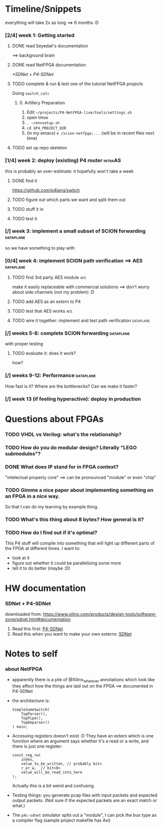 * Timeline/Snippets
  everything will take 2x as long ==> 6 months :D
*** [2/4] week 1: Getting started
***** DONE read Seyedali's documentation
      CLOSED: [2019-01-20 Sun 12:07]
      ==> background brain
***** DONE read NetFPGA documentation
      CLOSED: [2019-01-22 Tue 11:32]
      [[*SDNet + P4-SDNet]]
***** TODO complete & run & test one of the tutorial NetFPGA projects
      Doing =switch_calc=
******* 0. Artillery Preparation
         1. Edit ~~/projects/P4-NetFPGA-live/tools/settings.sh~
         2. open tmux
         3. ~. ~/envsetup.sh~
         4. ~cd $P4_PROJECT_DIR~
         5. (in my emacs) ~e /scion-netfpga:...~ (will be in recent files next time)

***** TODO set up repo skeleton
*** [1/4] week 2: deploy (existing) P4 router                       :intraAS:
    this is probably an over-estimate: it hopefully won't take a week
***** DONE find it
      CLOSED: [2019-01-22 Tue 11:46]
      https://github.com/p4lang/switch
***** TODO figure out which parts we want and split them out
***** TODO stuff it in
***** TODO test it
*** [/] week 3: implement a small subset of SCION forwarding      :dataplane:
    so we have something to play with
*** [0/4] week 4: implement SCION path verification ==> AES       :dataplane:
***** TODO find 3rd party AES module                                    :aes:
      make it easily replaceable with commercial solutions
      ==> don't worry about side channels (not my problem) :D
***** TODO add AES as an extern to P4
***** TODO test that AES works                                          :aes:
***** TODO wire it together: implement and test path verification :dataplane:
*** [/] weeks 5-8: complete SCION forwarding                      :dataplane:
    with proper testing
***** TODO evaluate it: does it work?
      how?
*** [/] weeks 9-12: Performance                                   :dataplane:
    How fast is it? Where are the bottlenecks? Can we make it faster?
*** [/] week 13 (if feeling hyperactive): deploy in production
* Questions about FPGAs
*** TODO VHDL vs Verilog: what's the relationship?
*** TODO How do you do modular design? Literally "LEGO submodules"?
*** DONE What does IP stand for in FPGA context?
    CLOSED: [2019-01-20 Sun 11:42]
    "intelectual property core" ==> can be pronounced "module" or even "chip"
*** TODO Gimme a nice paper about implementing something on an FPGA in a nice way.
    So that I can do my learning by example thing.
*** TODO What's this thing about 8 bytes? How general is it?
*** TODO How do I find out if it's optimal? 
    This P4 stuff will compile into something that will light up different parts
    of the FPGA at different times. I want to:
      - look at it
      - figure out whether it could be parallelising some more
      - tell it to do better (maybe :D)
* HW documentation
*** SDNet + P4-SDNet
    downloaded from: https://www.xilinx.com/products/design-tools/software-zone/sdnet.html#documentation
     1. Read this first: [[../hw-doc/ug1252-p4-sdnet.pdf][P4-SDNet]]
     2. Read this when you want to make your own externs: [[../hw-doc/ug1012-sdnet-packet-processor.pdf][SDNet]]
* Notes to self
*** about NetFPGA
     - apparently there is a pile of @Xilinx_whatever annotations which look
       like they affect how the things are laid out on the FPGA
       ==> documented in P4-SDNet
     - the architecture is:
       #+BEGIN_SRC p4_16
       SimpleSumeSwitch(
           TopParser(),
           TopPipe(),
           TopDeparser()
       ) main;
       #+END_SRC
     - Accessing registers doesn't exist :D
       They have an extern which is one function where an argument says whether
       it's a read or a write, and there is just one register:
       #+begin_src p4_16
       const_reg_rw(
           index,
           value_to_be_written, // probably bit<
           r_or_w,  // bit<8>
           value_will_be_read_into_here
       );
       #+end_src
       Actually this is a bit weird and confusing.
     - Testing things: you generate pcap files with input packets and expected
       output packets. (Not sure if the expected packets are an exact match or
       what.)
     - The ~p4c-sdnet~ simulator spits out a "module", I can pick the bus type
       as a compiler flag (sample project makefile has Axi)
